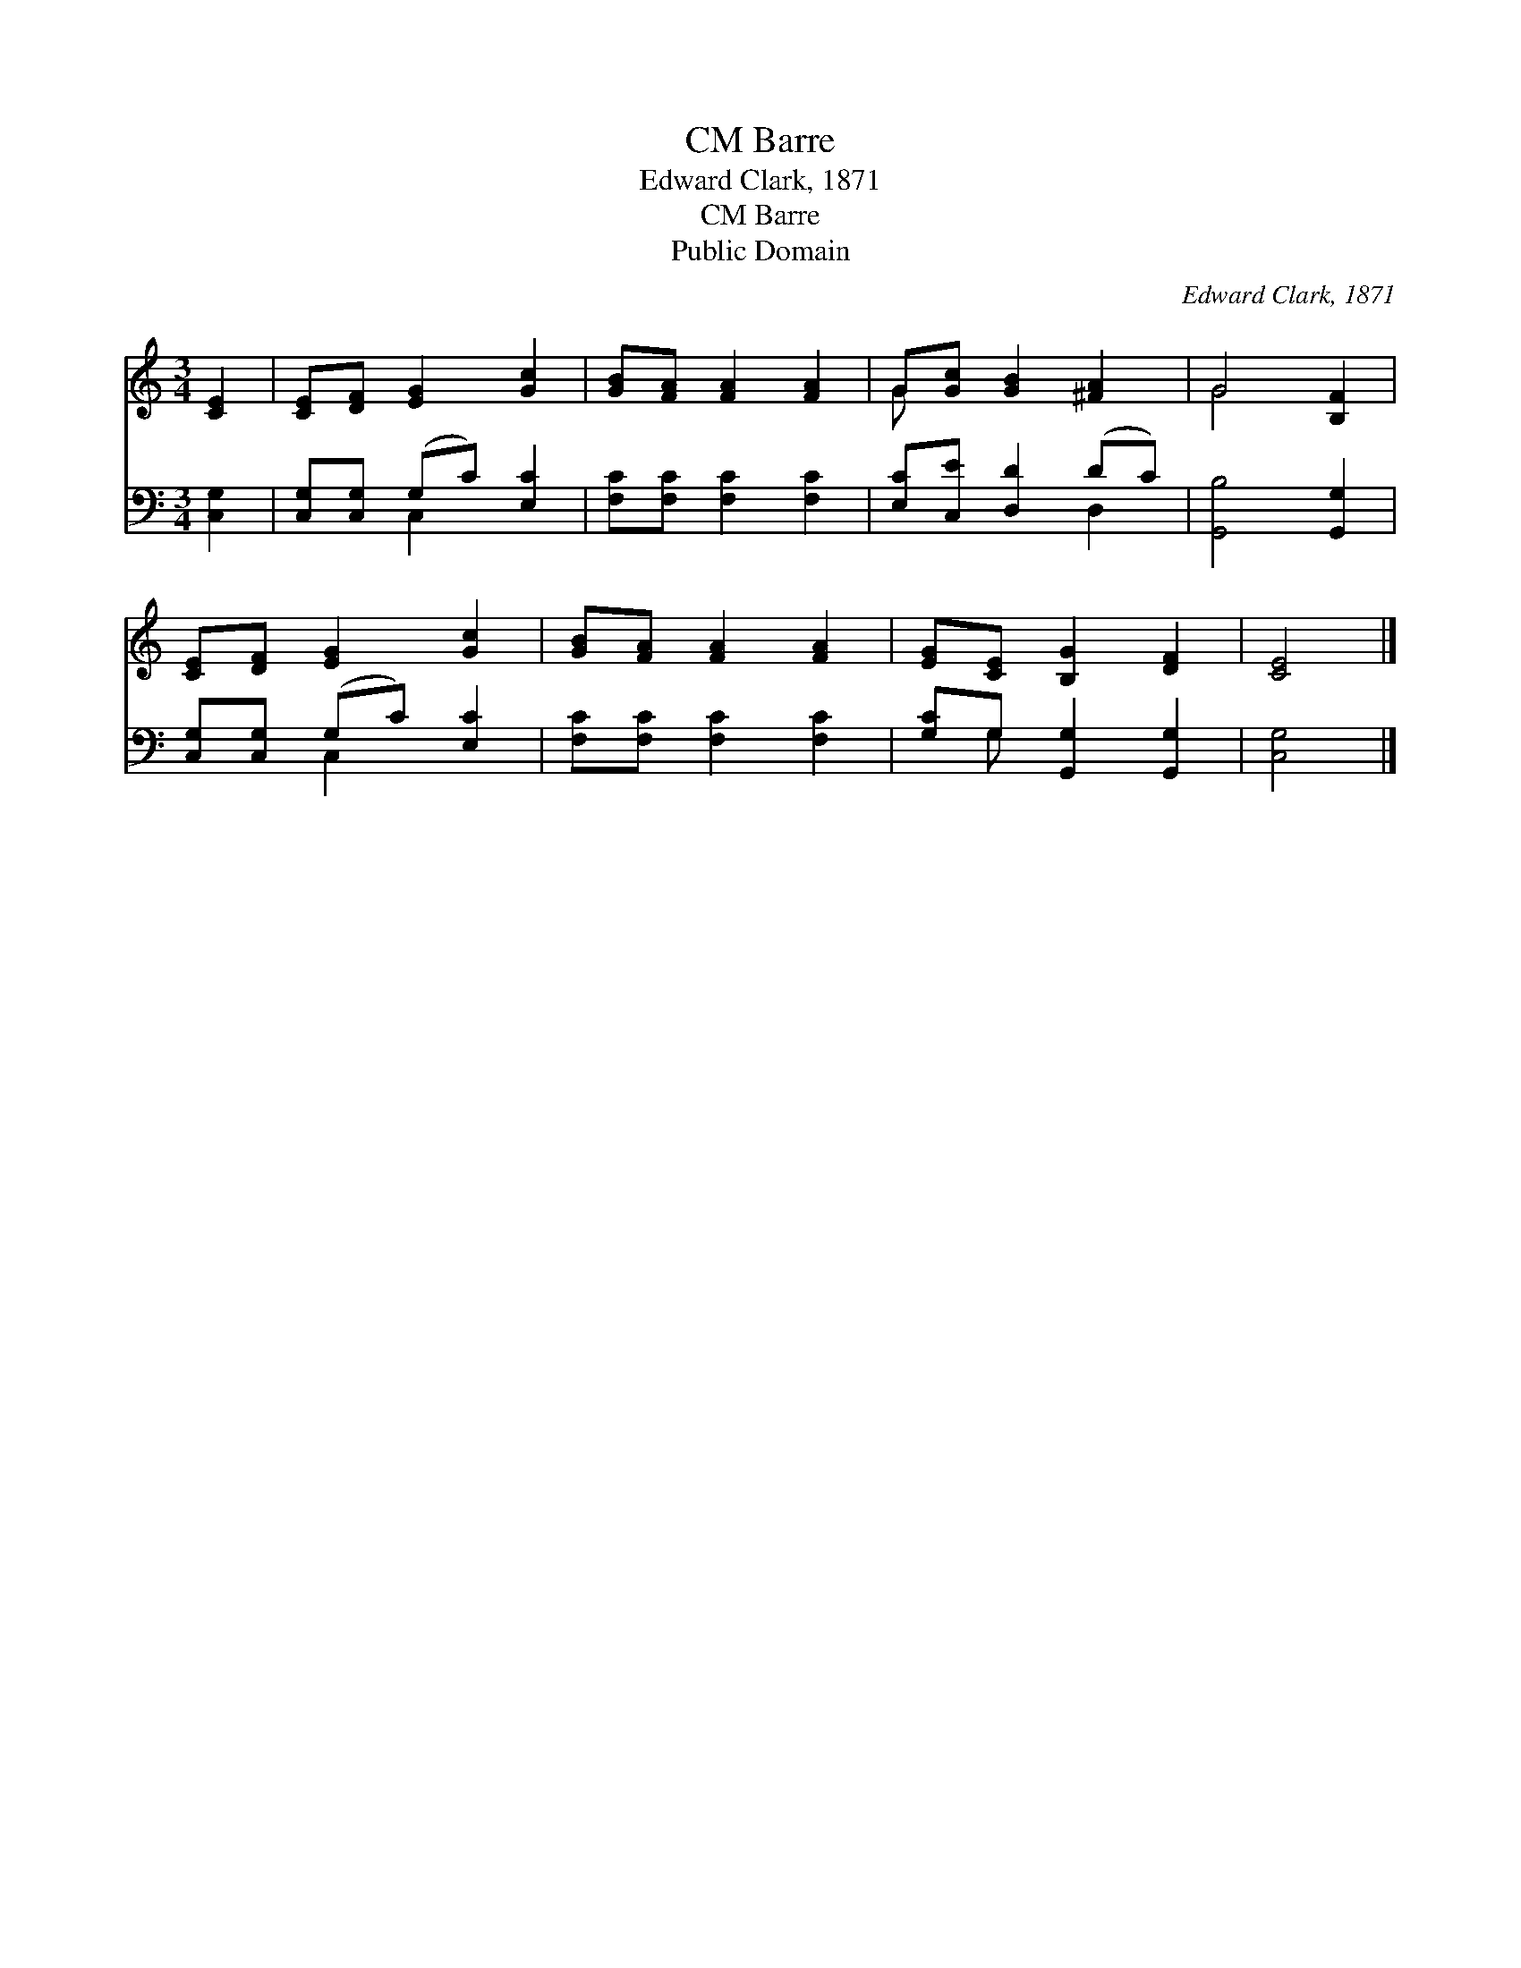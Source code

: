 X:1
T:Barre, CM
T:Edward Clark, 1871
T:Barre, CM
T:Public Domain
C:Edward Clark, 1871
Z:Public Domain
%%score ( 1 2 ) ( 3 4 )
L:1/8
M:3/4
K:C
V:1 treble 
V:2 treble 
V:3 bass 
V:4 bass 
V:1
 [CE]2 | [CE][DF] [EG]2 [Gc]2 | [GB][FA] [FA]2 [FA]2 | G[Gc] [GB]2 [^FA]2 | G4 [B,F]2 | %5
 [CE][DF] [EG]2 [Gc]2 | [GB][FA] [FA]2 [FA]2 | [EG][CE] [B,G]2 [DF]2 | [CE]4 |] %9
V:2
 x2 | x6 | x6 | G x5 | G4 x2 | x6 | x6 | x6 | x4 |] %9
V:3
 [C,G,]2 | [C,G,][C,G,] (G,C) [E,C]2 | [F,C][F,C] [F,C]2 [F,C]2 | [E,C][C,E] [D,D]2 (DC) | %4
 [G,,B,]4 [G,,G,]2 | [C,G,][C,G,] (G,C) [E,C]2 | [F,C][F,C] [F,C]2 [F,C]2 | %7
 [G,C]G, [G,,G,]2 [G,,G,]2 | [C,G,]4 |] %9
V:4
 x2 | x2 C,2 x2 | x6 | x4 D,2 | x6 | x2 C,2 x2 | x6 | x G, x4 | x4 |] %9

